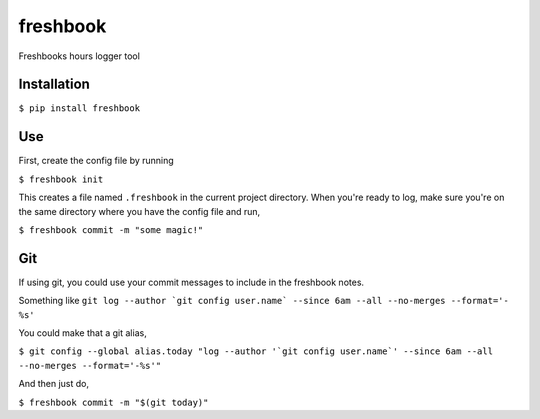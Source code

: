 ===============================
freshbook
===============================


.. .. image:: https://img.shields.io/pypi/v/freshbook.svg
        :target: https://pypi.python.org/pypi/freshbook

.. .. image:: https://img.shields.io/travis/redraw/freshbook.svg
        :target: https://travis-ci.org/redraw/freshbook

.. .. image:: https://readthedocs.org/projects/freshbook/badge/?version=latest
        :target: https://freshbook.readthedocs.io/en/latest/?badge=latest
        :alt: Documentation Status

.. .. image:: https://pyup.io/repos/github/redraw/freshbook/shield.svg
     :target: https://pyup.io/repos/github/redraw/freshbook/
     :alt: Updates


Freshbooks hours logger tool

Installation
----

``$ pip install freshbook``

Use
----

First, create the config file by running

``$ freshbook init``

This creates a file named ``.freshbook`` in the current project directory. When you're ready to log, make sure you're on the same directory where you have the config file and run,

``$ freshbook commit -m "some magic!"``

Git
----

If using git, you could use your commit messages to include in the freshbook notes.

Something like ``git log --author `git config user.name` --since 6am --all --no-merges --format='- %s'``

You could make that a git alias,

``$ git config --global alias.today "log --author '`git config user.name`' --since 6am --all --no-merges --format='-%s'"``

And then just do,

``$ freshbook commit -m "$(git today)"``
